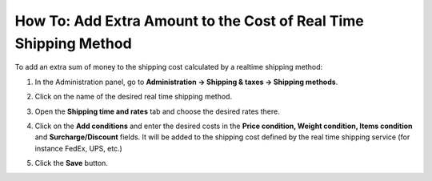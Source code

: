 *****************************************************************
How To: Add Extra Amount to the Cost of Real Time Shipping Method
*****************************************************************

To add an extra sum of money to the shipping cost calculated by a realtime shipping method:

#. In the Administration panel, go to **Administration → Shipping & taxes → Shipping methods**.

#. Click on the name of the desired real time shipping method.

#. Open the **Shipping time and rates** tab and choose the desired rates there. 

   .. image:: img/extra_amount_1.png
       :align: center
       :alt: Additional shipping charges for real-time shipping methods in CS-Cart and Multi-Vendor.

#. Click on the **Add conditions** and enter the desired costs in the **Price condition, Weight condition, Items condition** and **Surcharge/Discount** fields. It will be added to the shipping cost defined by the real time shipping service (for instance FedEx, UPS, etc.)

#. Click the **Save** button.
